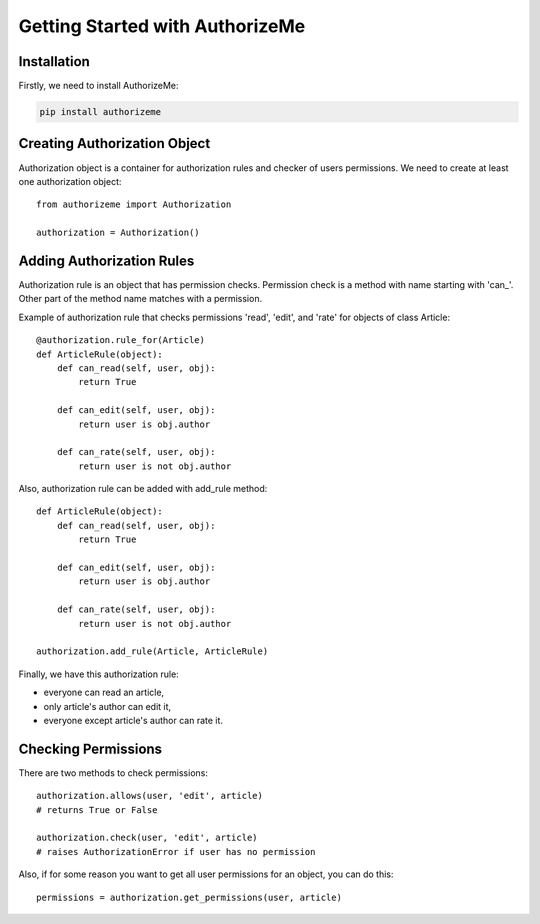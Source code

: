.. _tutorial:

Getting Started with AuthorizeMe
================================


Installation
------------

Firstly, we need to install AuthorizeMe:

.. code-block:: bash

    pip install authorizeme


Creating Authorization Object
-----------------------------

Authorization object is a container for authorization rules and checker
of users permissions. We need to create at least one authorization object::

    from authorizeme import Authorization

    authorization = Authorization()


Adding Authorization Rules
--------------------------

Authorization rule is an object that has permission checks.
Permission check is a method with name starting with 'can\_'.
Other part of the method name matches with a permission.

Example of authorization rule that checks permissions 'read', 'edit',
and 'rate' for objects of class Article::

    @authorization.rule_for(Article)
    def ArticleRule(object):
        def can_read(self, user, obj):
            return True

        def can_edit(self, user, obj):
            return user is obj.author

        def can_rate(self, user, obj):
            return user is not obj.author


Also, authorization rule can be added with add_rule method::

    def ArticleRule(object):
        def can_read(self, user, obj):
            return True

        def can_edit(self, user, obj):
            return user is obj.author

        def can_rate(self, user, obj):
            return user is not obj.author

    authorization.add_rule(Article, ArticleRule)


Finally, we have this authorization rule:

- everyone can read an article,
- only article's author can edit it,
- everyone except article's author can rate it. 


Checking Permissions
--------------------

There are two methods to check permissions::
    
    authorization.allows(user, 'edit', article)
    # returns True or False

    authorization.check(user, 'edit', article)
    # raises AuthorizationError if user has no permission


Also, if for some reason you want to get all user
permissions for an object, you can do this::

    permissions = authorization.get_permissions(user, article)
